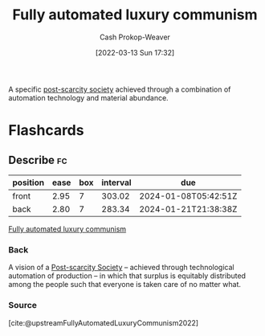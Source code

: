 :PROPERTIES:
:ID:       043438c3-d647-4fe0-a29b-cd1c44e9e3e7
:LAST_MODIFIED: [2023-09-06 Wed 08:04]
:END:
#+title: Fully automated luxury communism
#+hugo_custom_front_matter: :slug "043438c3-d647-4fe0-a29b-cd1c44e9e3e7"
#+author: Cash Prokop-Weaver
#+date: [2022-03-13 Sun 17:32]
#+filetags: :concept:

A specific [[id:7bb3980d-e901-4f5e-b102-61a0a89de28c][post-scarcity society]] achieved through a combination of automation technology and material abundance.

* Flashcards
** Describe :fc:
:PROPERTIES:
:ID:       217d86e5-3064-4659-b548-45282b9c4317
:ANKI_NOTE_ID: 1662498282416
:FC_CREATED: 2022-09-06T21:04:42Z
:FC_TYPE:  double
:END:
:REVIEW_DATA:
| position | ease | box | interval | due                  |
|----------+------+-----+----------+----------------------|
| front    | 2.95 |   7 |   303.02 | 2024-01-08T05:42:51Z |
| back     | 2.80 |   7 |   283.34 | 2024-01-21T21:38:38Z |
:END:

[[id:043438c3-d647-4fe0-a29b-cd1c44e9e3e7][Fully automated luxury communism]]

*** Back
A vision of a [[id:7bb3980d-e901-4f5e-b102-61a0a89de28c][Post-scarcity Society]] -- achieved through technological automation of production -- in which that surplus is equitably distributed among the people such that everyone is taken care of no matter what.

*** Source
[cite:@upstreamFullyAutomatedLuxuryCommunism2022]
#+print_bibliography: